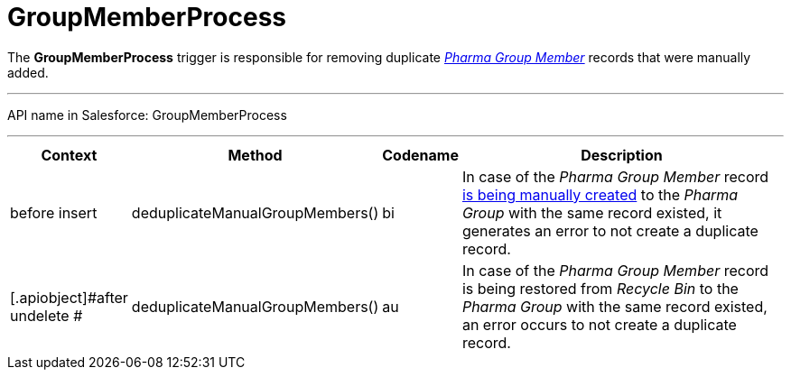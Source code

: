 = GroupMemberProcess

The *GroupMemberProcess* trigger is responsible for removing duplicate
_xref:configuring-pharma-groups.html[Pharma Group Member]_ records that
were manually added.

'''''

API name in Salesforce: GroupMemberProcess

'''''

[width="100%",cols="15%,20%,10%,55%"]
|===
|*Context* |*Method* |*Codename* |*Description*

|before insert  |deduplicateManualGroupMembers()
|[.apiobject]#bi# |In case of the _Pharma Group Member_ record
xref:admin-guide/pharma-groups-management/create-and-update-a-dynamic-pharma-group#h2_657316184[is being
manually created] to the _Pharma Group_ with the same record existed, it
generates an error to not create a duplicate record.

|[.apiobject]#after undelete #
|deduplicateManualGroupMembers() |[.apiobject]#au# |In case
of the _Pharma Group Member_ record is being restored from _Recycle
Bin_ to the _Pharma Group_ with the same record existed, an error occurs
to not create a duplicate record.
|===


